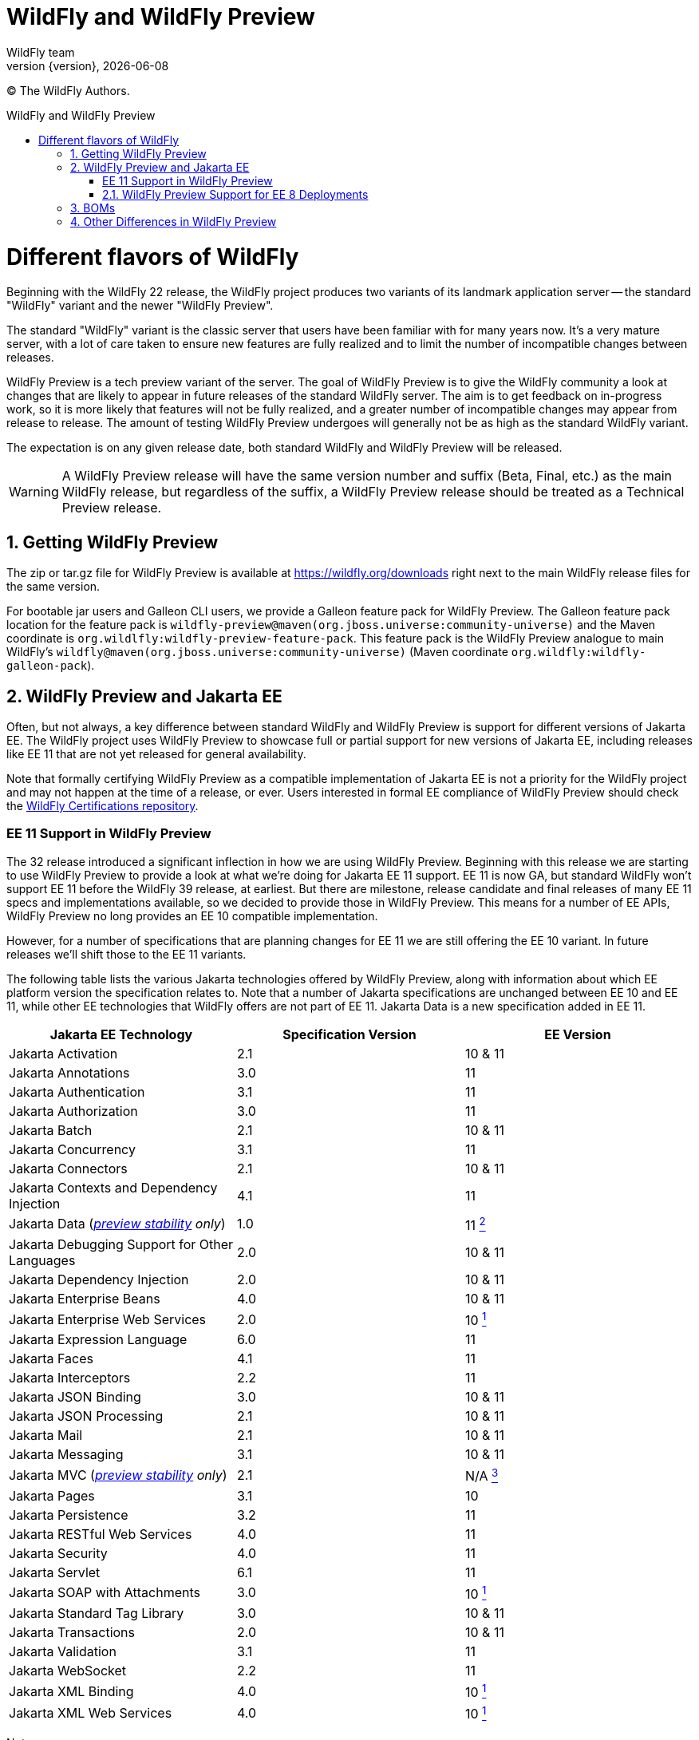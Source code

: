 [[WildFly_and_WildFly_Preview]]
= WildFly and WildFly Preview
WildFly team;
:revnumber: {version}
:revdate: {localdate}
:toc: macro
:toclevels: 3
:toc-title: WildFly and WildFly Preview
:doctype: book
:icons: font
:source-highlighter: coderay

ifdef::env-github[]
:tip-caption: :bulb:
:note-caption: :information_source:
:important-caption: :heavy_exclamation_mark:
:caution-caption: :fire:
:warning-caption: :warning:
endif::[]

// ifndef::ebook-format[:leveloffset: 1]

(C) The WildFly Authors.

ifdef::basebackend-html[toc::[]]
:numbered:

= Different flavors of WildFly

Beginning with the WildFly 22 release, the WildFly project produces two variants of
its landmark application server -- the standard "WildFly" variant and the newer "WildFly Preview".

The standard "WildFly" variant is the classic server that users have been familiar with for many
years now. It's a very mature server, with a lot of care taken to ensure new features are fully
realized and to limit the number of incompatible changes between releases.

WildFly Preview is a tech preview variant of the server. The goal of WildFly Preview is to give
the WildFly community a look at changes that are likely to appear in future releases of the standard
WildFly server. The aim is to get feedback on in-progress work, so it is more likely that features
will not be fully realized, and a greater number of incompatible changes may appear from release
to release. The amount of testing WildFly Preview undergoes will generally not be as high as the
standard WildFly variant.

The expectation is on any given release date, both standard WildFly and WildFly Preview will be released.

[WARNING]
====

A WildFly Preview release will have the same version number and suffix (Beta, Final, etc.) as the
main WildFly release, but regardless of the suffix, a WildFly Preview release should be treated
as a Technical Preview release.
====

== Getting WildFly Preview

The zip or tar.gz file for WildFly Preview is available at link:https://wildfly.org/downloads[https://wildfly.org/downloads]
right next to the main WildFly release files for the same version.

For bootable jar users and Galleon CLI users, we provide a Galleon feature pack for WildFly Preview. The
Galleon feature pack location for the feature pack is ``wildfly-preview@maven(org.jboss.universe:community-universe)`` and the Maven coordinate is ``org.wildlfly:wildfly-preview-feature-pack``.
This feature pack is the WildFly Preview analogue to main WildFly's ``wildfly@maven(org.jboss.universe:community-universe)`` (Maven coordinate ``org.wildfly:wildfly-galleon-pack``).

== WildFly Preview and Jakarta EE

Often, but not always, a key difference between standard WildFly and WildFly Preview is support for different versions of Jakarta EE. The WildFly project uses WildFly Preview to showcase full or partial support for new versions of Jakarta EE, including releases like EE 11 that are not yet released for general availability.

Note that formally certifying WildFly Preview as a compatible implementation of Jakarta EE is not a priority
for the WildFly project and may not happen at the time of a release, or ever. Users interested in formal EE
compliance of WildFly Preview should check the https://github.com/wildfly/certifications/tree/EE10[WildFly Certifications repository].

[wildfly-preview-ee11]
=== EE 11 Support in WildFly Preview

The 32 release introduced a significant inflection in how we are using WildFly Preview. Beginning with this release we are starting to use WildFly Preview to provide a look at what we're doing for Jakarta EE 11 support.  EE 11 is now GA, but standard WildFly won't support EE 11 before the WildFly 39 release, at earliest. But there are milestone, release candidate and final releases of many EE 11 specs and implementations available, so we decided to provide those in WildFly Preview. This means for a number of EE APIs, WildFly Preview no long provides an EE 10 compatible implementation.

However, for a number of specifications that are planning changes for EE 11 we are still offering the EE 10 variant. In future releases we'll shift those to the EE 11 variants.

The following table lists the various Jakarta technologies offered by WildFly Preview, along with information about which EE platform version the specification relates to. Note that a number of Jakarta specifications are unchanged between EE 10 and EE 11, while other EE technologies that WildFly offers are not part of EE 11. Jakarta Data is a new specification added in EE 11.

[cols=",,",options="header"]
|=======================================================================
|Jakarta EE Technology |Specification Version| EE Version

|Jakarta Activation| 2.1 |10 & 11

|Jakarta Annotations| 3.0 |11

|Jakarta Authentication| 3.1 |11

|Jakarta Authorization| 3.0 |11

|Jakarta Batch| 2.1 |10 & 11

|Jakarta Concurrency| 3.1 |11

|Jakarta Connectors| 2.1 |10 & 11

|Jakarta Contexts and Dependency Injection| 4.1 |11

|Jakarta Data
(_xref:Admin_Guide.adoc#Feature_stability_levels[preview stability] only_)| 1.0 |11 xref:note2[^2^]

|Jakarta Debugging Support for Other Languages| 2.0 |10 & 11

|Jakarta Dependency Injection| 2.0 |10 & 11

|Jakarta Enterprise Beans| 4.0 |10 & 11

|Jakarta Enterprise Web Services| 2.0 |10 xref:note1[^1^]

|Jakarta Expression Language| 6.0 |11

|Jakarta Faces| 4.1 |11

|Jakarta Interceptors| 2.2 |11

|Jakarta JSON Binding| 3.0 |10 & 11

|Jakarta JSON Processing| 2.1 |10 & 11

|Jakarta Mail| 2.1 |10 & 11

|Jakarta Messaging| 3.1 |10 & 11

| Jakarta MVC
(_xref:Admin_Guide.adoc#Feature_stability_levels[preview stability] only_)| 2.1| N/A xref:note3[^3^]

|Jakarta Pages| 3.1 |10

|Jakarta Persistence| 3.2 |11

|Jakarta RESTful Web Services| 4.0 |11

|Jakarta Security| 4.0 |11

|Jakarta Servlet| 6.1 |11

|Jakarta SOAP with Attachments| 3.0 |10 xref:note1[^1^]

|Jakarta Standard Tag Library| 3.0 |10 & 11

|Jakarta Transactions| 2.0 |10 & 11

|Jakarta Validation| 3.1 |11

|Jakarta WebSocket| 2.2 |11

|Jakarta XML Binding| 4.0 |10 xref:note1[^1^]

|Jakarta XML Web Services| 4.0 |10 xref:note1[^1^]
|=======================================================================

Notes:

. [[note1]]This Jakarta EE 10 technology is not part of EE 11 but is still provided by WildFly Preview.
. [[note2]]Jakarta Data is a new specification in EE 11.
. [[note3]]Jakarta MVC is an independent specification that is not part of the Jakarta EE Platform or the Web or Core Profile.

=== WildFly Preview Support for EE 8 Deployments

The APIs that WildFly Preview exposes to deployments are the EE 10 or 11 APIs, so all the classes and interfaces are in the
jakarta.* packages. But you _may_ be able to run an existing EE 8 application on WildFly Preview.

What we've done is we've added to the server's handling of _managed_ deployments a bytecode and text file transformation
process to convert EE 8 content into EE 9.  It bytecode transforms deployment jars to alter
references to EE 8 packages in the class file constant tables to change from javax.* to jakarta.*. The transformation
goes beyond simple package renames; a number of other known differences between EE 8 and EE 9 are handled. We owe a
great deal of thanks to the community behind the link:https://projects.eclipse.org/projects/technology.transformer[Eclipse Transformer]
project for their work on the underlying transformation tool.

As noted above, this handling is only applied to _managed_ deployments. A managed deployment is one where a management
client (the CLI, HAL console or the deployment scanner) presents deployment content to the server and the server makes
a copy of it in its internal deployment content repository. The content that gets installed into the runtime is that internal copy.
Unmanaged deployments that use EE 8 APIs will not work. We transform managed deployments when we copy the deployment
content into the internal content repo. For unmanaged deployments we use the original content file(s) the user provides,
and WildFly Preview won't modify those files as we don't regard them as being 'owned' by the server.

Note that the deployment transformation feature will not update the deployment to adapt to any API differences between
Jakarta EE 9 and EE 10 or later. It only covers the javax to jakarta name changes that came with EE 9.

In the long run it's better for users if they either convert their application source to EE 10 or 11 APIs, or use build-time
tooling that the Jakarta ecosystem provides to do transformation at build time.  But some
applications just can't be changed, so the server-side solution WildFly Preview provides can handle those cases.

This deployment transformation feature will be removed from WildFly Preview in a future release. However, it is likely
that the WildFly developers will offer a separate Galleon feature pack that can be used to add this behavior into both
standard WildFly and WildFly Preview.

== BOMs

WildFly provides BOMs that users can use when developing applications. We provide different BOMs for standard WildFly and WildFly Preview, with different Maven artifact ids.

We provide the following BOMs for developing applications to deploy in the server:

[cols=",,,",options="header"]
|=======================================================================
|BOM| Maven GroupId |Standard WildFly ArtifactId| WildFly Preview ArtifactId
|EE| `org.wildfly.bom` |`wildfly-ee`|`wildfly-ee-preview`
|EE With Tools| `org.wildfly.bom` |`wildfly-ee-with-tools`|`wildfly-ee-preview-with-tools`
|Expansion| `org.wildfly.bom` |`wildfly-expansion`|`wildfly-expansion-preview`
|Expansion With Tools| `org.wildfly.bom` |`wildfly-expansion-with-tools`|`wildfly-expansion-preview-with-tools`
|=======================================================================

The 'EE' BOMs cover technologies that in standard WildFly are provisioned when the `wildfly-ee` Galleon feature pack is used. (All standard WildFly installations use this feature pack).

The 'Expansion' BOMs cover additional technologies that in standard WildFly are only provisioned when the `wildfly` Galleon feature pack is used. (Most standard WildFly installations would use this feature pack, including the zips/tars that are available link:https://wildfly.org/downloads[for download].) This includes things like MicroProfile, Micrometer and Open Telemetry.

The 'With Tools' variants incorporate additional dependencies for tools that may be helpful when developing or testing applications.

For standard WildFly we also provide BOMs for developing applications that act as various kinds of external clients to a WildFly server. There are no WildFly Preview variants of these.

[cols=",,,",options="header"]
|=======================================================================
|BOM| Maven GroupId |Standard WildFly ArtifactId| WildFly Preview ArtifactId
|Jakarta Enterprise Beans Client| `org.wildfly` |`wildfly-ejb-client-bom`|N/A
|Jakarta Messaging Client| `org.wildfly` |`wildfly-jms-client-bom`|N/A
|Jakarta XML Web Services Client| `org.wildfly` |`wildfly-jaxws-client-bom`|N/A
|=======================================================================

== Other Differences in WildFly Preview

WildFly Preview is intended to help get community exposure for other changes we plan to
make in the server. Here are the key differences between standard WildFly and WildFly Preview:

* WildFly Preview is not a Jakarta EE 10 compatible implementation. It also is not a MicroProfile platform compatible
implementation. Most EE 10 and MicroProfile applications are expected to run well on WildFly Preview, but it is not
certified compatible.
* The standard configuration files do not configure an embedded messaging broker. Instead, they configure the
link:Admin_Guide{outfilesuffix}#Messaging[`messaging-activemq` subsystem] to provide connections to a remote ActiveMQ Artemis broker. (It's a task for the user to
run such a broker or to update the config to integrate with a different broker.) We want WildFly out-of-the-box to be
more of a cloud native appserver and having an embedded messaging broker in the default configuration is not cloud native.
A WildFly container in the cloud running an embedded broker is not scalable, as multiple broker instances need separate
configuration to act as a primary or backup. An embedded messaging broker also has more advanced persistent storage
requirements than a server primarily dedicated to handling HTTP requests would have. Note however that running an
embedded broker is still supported. We've added to the $WILDFLY_HOME/docs/examples/configs folder an example
``standalone-activemq-embedded.xml`` configuration showing its use.
* WildFly Preview provides the link:Admin_Guide{outfilesuffix}#Micrometer_Metrics[`micrometer` subsystem] in its out-of-the-box `standalone.xml`, `standalone-ha.xml`, `standalone-full.xml` and `standalone-full-ha.xml` configuration files, while standard WildFly instead provides the basic link:Admin_Guide{outfilesuffix}#MicroProfile_Metrics_SmallRye[`metrics` subsystem].
* WildFly Preview includes the `jakarta-data` subsystem in its out-of-the-box `standalone.xml`, `standalone-ha.xml`, `standalone-full.xml`, `standalone-full-ha.xml`, `standalone-microprofile.xml` and `standalone-microprofile-ha.xml` configuration files. It also include the subsystem in the out-of-the-box `domain.xml` configuration file's `default`, `ha`, `full` and `full-ha` profiles. Standard WildFly includes support for the `jakarta-data` subsystem but does not include it in any out-of-the-box-configuration file. link:https://jakarta.ee/specifications/data/[Jakarta Data] is a new Jakarta specification that will be part of Jakarta EE 11.
* WildFly Preview includes a new xref:Admin_Guide.adoc#Feature_stability_levels[`preview` stability] `org.wildfly.extension.vertx` extension and its `vertx` subsystem, along with a new `vertx` Galleon layer so you can provision it in a slimmed server. This subsystem can be used to configure the Vert.x instance used by our OpenTelemetry integration.
* The Hibernate ORM integration used by the link:Developer_Guide{outfilesuffix}#JPA_Reference_Guide[JPA subsystem's] Hibernate Search feature supports using outbox polling as a coordination strategy for automatic indexing.
